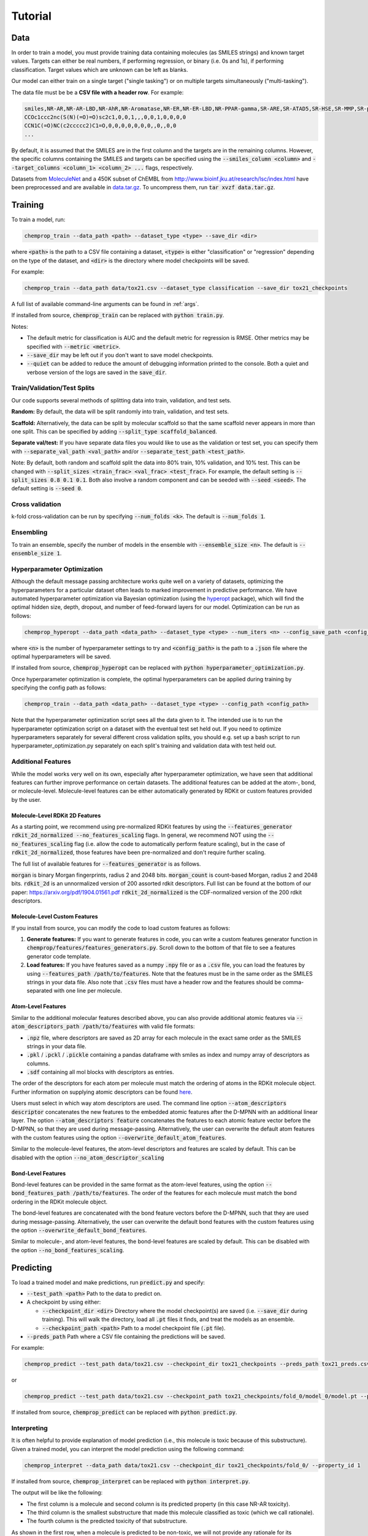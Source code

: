 .. _tutorial:

Tutorial
========

Data
----

In order to train a model, you must provide training data containing molecules (as SMILES strings) and known target values. Targets can either be real numbers, if performing regression, or binary (i.e. 0s and 1s), if performing classification. Target values which are unknown can be left as blanks.

Our model can either train on a single target ("single tasking") or on multiple targets simultaneously ("multi-tasking").

The data file must be be a **CSV file with a header row**. For example:

.. code-block::

   smiles,NR-AR,NR-AR-LBD,NR-AhR,NR-Aromatase,NR-ER,NR-ER-LBD,NR-PPAR-gamma,SR-ARE,SR-ATAD5,SR-HSE,SR-MMP,SR-p53
   CCOc1ccc2nc(S(N)(=O)=O)sc2c1,0,0,1,,,0,0,1,0,0,0,0
   CCN1C(=O)NC(c2ccccc2)C1=O,0,0,0,0,0,0,0,,0,,0,0
   ...

By default, it is assumed that the SMILES are in the first column and the targets are in the remaining columns. However, the specific columns containing the SMILES and targets can be specified using the :code:`--smiles_column <column>` and :code:`--target_columns <column_1> <column_2> ...` flags, respectively.

Datasets from `MoleculeNet <http://moleculenet.ai/>`_ and a 450K subset of ChEMBL from `<http://www.bioinf.jku.at/research/lsc/index.html>`_ have been preprocessed and are available in `data.tar.gz <https://github.com/chemprop/chemprop/blob/master/data.tar.gz>`_. To uncompress them, run :code:`tar xvzf data.tar.gz`.

Training
--------

To train a model, run:

.. code-block::

   chemprop_train --data_path <path> --dataset_type <type> --save_dir <dir>

where :code:`<path>` is the path to a CSV file containing a dataset, :code:`<type>` is either "classification" or "regression" depending on the type of the dataset, and :code:`<dir>` is the directory where model checkpoints will be saved.

For example:

.. code-block::

   chemprop_train --data_path data/tox21.csv --dataset_type classification --save_dir tox21_checkpoints

A full list of available command-line arguments can be found in :ref:`args`.

If installed from source, :code:`chemprop_train` can be replaced with :code:`python train.py`.

Notes:

* The default metric for classification is AUC and the default metric for regression is RMSE. Other metrics may be specified with :code:`--metric <metric>`.
* :code:`--save_dir` may be left out if you don't want to save model checkpoints.
* :code:`--quiet` can be added to reduce the amount of debugging information printed to the console. Both a quiet and verbose version of the logs are saved in the :code:`save_dir`.


Train/Validation/Test Splits
^^^^^^^^^^^^^^^^^^^^^^^^^^^^

Our code supports several methods of splitting data into train, validation, and test sets.

**Random:** By default, the data will be split randomly into train, validation, and test sets.

**Scaffold:** Alternatively, the data can be split by molecular scaffold so that the same scaffold never appears in more than one split. This can be specified by adding :code:`--split_type scaffold_balanced`.

**Separate val/test:** If you have separate data files you would like to use as the validation or test set, you can specify them with :code:`--separate_val_path <val_path>` and/or :code:`--separate_test_path <test_path>`.

Note: By default, both random and scaffold split the data into 80% train, 10% validation, and 10% test. This can be changed with :code:`--split_sizes <train_frac> <val_frac> <test_frac>`. For example, the default setting is :code:`--split_sizes 0.8 0.1 0.1`. Both also involve a random component and can be seeded with :code:`--seed <seed>`. The default setting is :code:`--seed 0`.

Cross validation
^^^^^^^^^^^^^^^^

k-fold cross-validation can be run by specifying :code:`--num_folds <k>`. The default is :code:`--num_folds 1`.

Ensembling
^^^^^^^^^^

To train an ensemble, specify the number of models in the ensemble with :code:`--ensemble_size <n>`. The default is :code:`--ensemble_size 1`.

Hyperparameter Optimization
^^^^^^^^^^^^^^^^^^^^^^^^^^^

Although the default message passing architecture works quite well on a variety of datasets, optimizing the hyperparameters for a particular dataset often leads to marked improvement in predictive performance. We have automated hyperparameter optimization via Bayesian optimization (using the `hyperopt <https://github.com/hyperopt/hyperopt>`_ package), which will find the optimal hidden size, depth, dropout, and number of feed-forward layers for our model. Optimization can be run as follows:

.. code-block::

   chemprop_hyperopt --data_path <data_path> --dataset_type <type> --num_iters <n> --config_save_path <config_path>


where :code:`<n>` is the number of hyperparameter settings to try and :code:`<config_path>` is the path to a :code:`.json` file where the optimal hyperparameters will be saved.

If installed from source, :code:`chemprop_hyperopt` can be replaced with :code:`python hyperparameter_optimization.py`.

Once hyperparameter optimization is complete, the optimal hyperparameters can be applied during training by specifying the config path as follows:

.. code-block::

   chemprop_train --data_path <data_path> --dataset_type <type> --config_path <config_path>

Note that the hyperparameter optimization script sees all the data given to it. The intended use is to run the hyperparameter optimization script on a dataset with the eventual test set held out. If you need to optimize hyperparameters separately for several different cross validation splits, you should e.g. set up a bash script to run hyperparameter_optimization.py separately on each split's training and validation data with test held out.

Additional Features
^^^^^^^^^^^^^^^^^^^

While the model works very well on its own, especially after hyperparameter optimization, we have seen that additional features can further improve performance on certain datasets. The additional features can be added at the atom-, bond, or molecule-level. Molecule-level features can be either automatically generated by RDKit or custom features provided by the user.

Molecule-Level RDKit 2D Features
""""""""""""""""""""""""""""""""

As a starting point, we recommend using pre-normalized RDKit features by using the :code:`--features_generator rdkit_2d_normalized --no_features_scaling` flags. In general, we recommend NOT using the :code:`--no_features_scaling` flag (i.e. allow the code to automatically perform feature scaling), but in the case of :code:`rdkit_2d_normalized`, those features have been pre-normalized and don't require further scaling.

The full list of available features for :code:`--features_generator` is as follows.

:code:`morgan` is binary Morgan fingerprints, radius 2 and 2048 bits.
:code:`morgan_count` is count-based Morgan, radius 2 and 2048 bits.
:code:`rdkit_2d` is an unnormalized version of 200 assorted rdkit descriptors. Full list can be found at the bottom of our paper: `<https://arxiv.org/pdf/1904.01561.pdf>`_
:code:`rdkit_2d_normalized` is the CDF-normalized version of the 200 rdkit descriptors.

Molecule-Level Custom Features
""""""""""""""""""""""""""""""

If you install from source, you can modify the code to load custom features as follows:

1. **Generate features:** If you want to generate features in code, you can write a custom features generator function in :code:`chemprop/features/features_generators.py`. Scroll down to the bottom of that file to see a features generator code template.
2. **Load features:** If you have features saved as a numpy :code:`.npy` file or as a :code:`.csv` file, you can load the features by using :code:`--features_path /path/to/features`. Note that the features must be in the same order as the SMILES strings in your data file. Also note that :code:`.csv` files must have a header row and the features should be comma-separated with one line per molecule.

Atom-Level Features
"""""""""""""""""""

Similar to the additional molecular features described above, you can also provide additional atomic features via :code:`--atom_descriptors_path /path/to/features` with valid file formats:

* :code:`.npz` file, where descriptors are saved as 2D array for each molecule in the exact same order as the SMILES strings in your data file.
* :code:`.pkl` / :code:`.pckl` / :code:`.pickle` containing a pandas dataframe with smiles as index and numpy array of descriptors as columns.
* :code:`.sdf` containing all mol blocks with descriptors as entries.

The order of the descriptors for each atom per molecule must match the ordering of atoms in the RDKit molecule object. Further information on supplying atomic descriptors can be found `here <https://github.com/chemprop/chemprop/releases/tag/v1.1.0>`_.

Users must select in which way atom descriptors are used. The command line option :code:`--atom_descriptors descriptor` concatenates the new features to the embedded atomic features after the D-MPNN with an additional linear layer. The option :code:`--atom_descriptors feature` concatenates the features to each atomic feature vector before the D-MPNN, so that they are used during message-passing. Alternatively, the user can overwrite the default atom features with the custom features using the option :code:`--overwrite_default_atom_features`.

Similar to the molecule-level features, the atom-level descriptors and features are scaled by default. This can be disabled with the option :code:`--no_atom_descriptor_scaling`

Bond-Level Features
"""""""""""""""""""

Bond-level features can be provided in the same format as the atom-level features, using the option :code:`--bond_features_path /path/to/features`. The order of the features for each molecule must match the bond ordering in the RDKit molecule object.

The bond-level features are concatenated with the bond feature vectors before the D-MPNN, such that they are used during message-passing. Alternatively, the user can overwrite the default bond features with the custom features using the option :code:`--overwrite_default_bond_features`.

Similar to molecule-, and atom-level features, the bond-level features are scaled by default. This can be disabled with the option :code:`--no_bond_features_scaling`.
   
Predicting
----------

To load a trained model and make predictions, run :code:`predict.py` and specify:

* :code:`--test_path <path>` Path to the data to predict on.
* A checkpoint by using either:

  * :code:`--checkpoint_dir <dir>` Directory where the model checkpoint(s) are saved (i.e. :code:`--save_dir` during training). This will walk the directory, load all :code:`.pt` files it finds, and treat the models as an ensemble.
  * :code:`--checkpoint_path <path>` Path to a model checkpoint file (:code:`.pt` file).

* :code:`--preds_path` Path where a CSV file containing the predictions will be saved.

For example:

.. code-block::

   chemprop_predict --test_path data/tox21.csv --checkpoint_dir tox21_checkpoints --preds_path tox21_preds.csv

or

.. code-block::

   chemprop_predict --test_path data/tox21.csv --checkpoint_path tox21_checkpoints/fold_0/model_0/model.pt --preds_path tox21_preds.csv

If installed from source, :code:`chemprop_predict` can be replaced with :code:`python predict.py`.

Interpreting
^^^^^^^^^^^^

It is often helpful to provide explanation of model prediction (i.e., this molecule is toxic because of this substructure). Given a trained model, you can interpret the model prediction using the following command:

.. code-block::

   chemprop_interpret --data_path data/tox21.csv --checkpoint_dir tox21_checkpoints/fold_0/ --property_id 1

If installed from source, :code:`chemprop_interpret` can be replaced with :code:`python interpret.py`.

The output will be like the following:

* The first column is a molecule and second column is its predicted property (in this case NR-AR toxicity).
* The third column is the smallest substructure that made this molecule classified as toxic (which we call rationale).
* The fourth column is the predicted toxicity of that substructure.

As shown in the first row, when a molecule is predicted to be non-toxic, we will not provide any rationale for its prediction.

.. csv-table::
   :header: "smiles", "NR-AR", "rationale", "rationale_score"
   :widths: 20, 10, 20, 10

   "O=[N+]([O-])c1cc(C(F)(F)F)cc([N+](=O)[O-])c1Cl", "0.014", "", ""
   "CC1(C)O[C@@H]2C[C@H]3[C@@H]4C[C@H](F)C5=CC(=O)C=C[C@]5(C)[C@H]4[C@@H](O)C[C@]3(C)[C@]2(C(=O)CO)O1", "0.896", "C[C@]12C=CC(=O)C=C1[CH2:1]C[CH2:1][CH2:1]2", "0.769"
   "C[C@]12CC[C@H]3[C@@H](CC[C@@]45O[C@@H]4C(O)=C(C#N)C[C@]35C)[C@@H]1CC[C@@H]2O", "0.941", "C[C@]12C[CH:1]=[CH:1][C@H]3O[C@]31CC[C@@H]1[C@@H]2CC[C:1][CH2:1]1", "0.808"
   "C[C@]12C[C@H](O)[C@H]3[C@@H](CCC4=CC(=O)CC[C@@]43C)[C@@H]1CC[C@]2(O)C(=O)COP(=O)([O-])[O-]", "0.957", "C1C[CH2:1][C:1][C@@H]2[C@@H]1[C@@H]1CC[C:1][C:1]1C[CH2:1]2", "0.532"

Chemprop's interpretation script explains model prediction one property at a time. :code:`--property_id 1` tells the script to provide explanation for the first property in the dataset (which is NR-AR). In a multi-task training setting, you will need to change :code:`--property_id` to provide explanation for each property in the dataset.

For computational efficiency, we currently restricted the rationale to have maximum 20 atoms and minimum 8 atoms. You can adjust these constraints through :code:`--max_atoms` and :code:`--min_atoms` argument.

Please note that the interpreting framework is currently only available for models trained on properties of single molecules, that is, multi-molecule models generated via the :code:`--number_of_molecules` command are not supported.

TensorBoard
^^^^^^^^^^^

During training, TensorBoard logs are automatically saved to the same directory as the model checkpoints. To view TensorBoard logs, run :code:`tensorboard --logdir=<dir>` where :code:`<dir>` is the path to the checkpoint directory. Then navigate to `<http://localhost:6006>`_.

Web Interface
-------------

For those less familiar with the command line, Chemprop also includes a web interface which allows for basic training and predicting. See :ref:`web` for more details.
